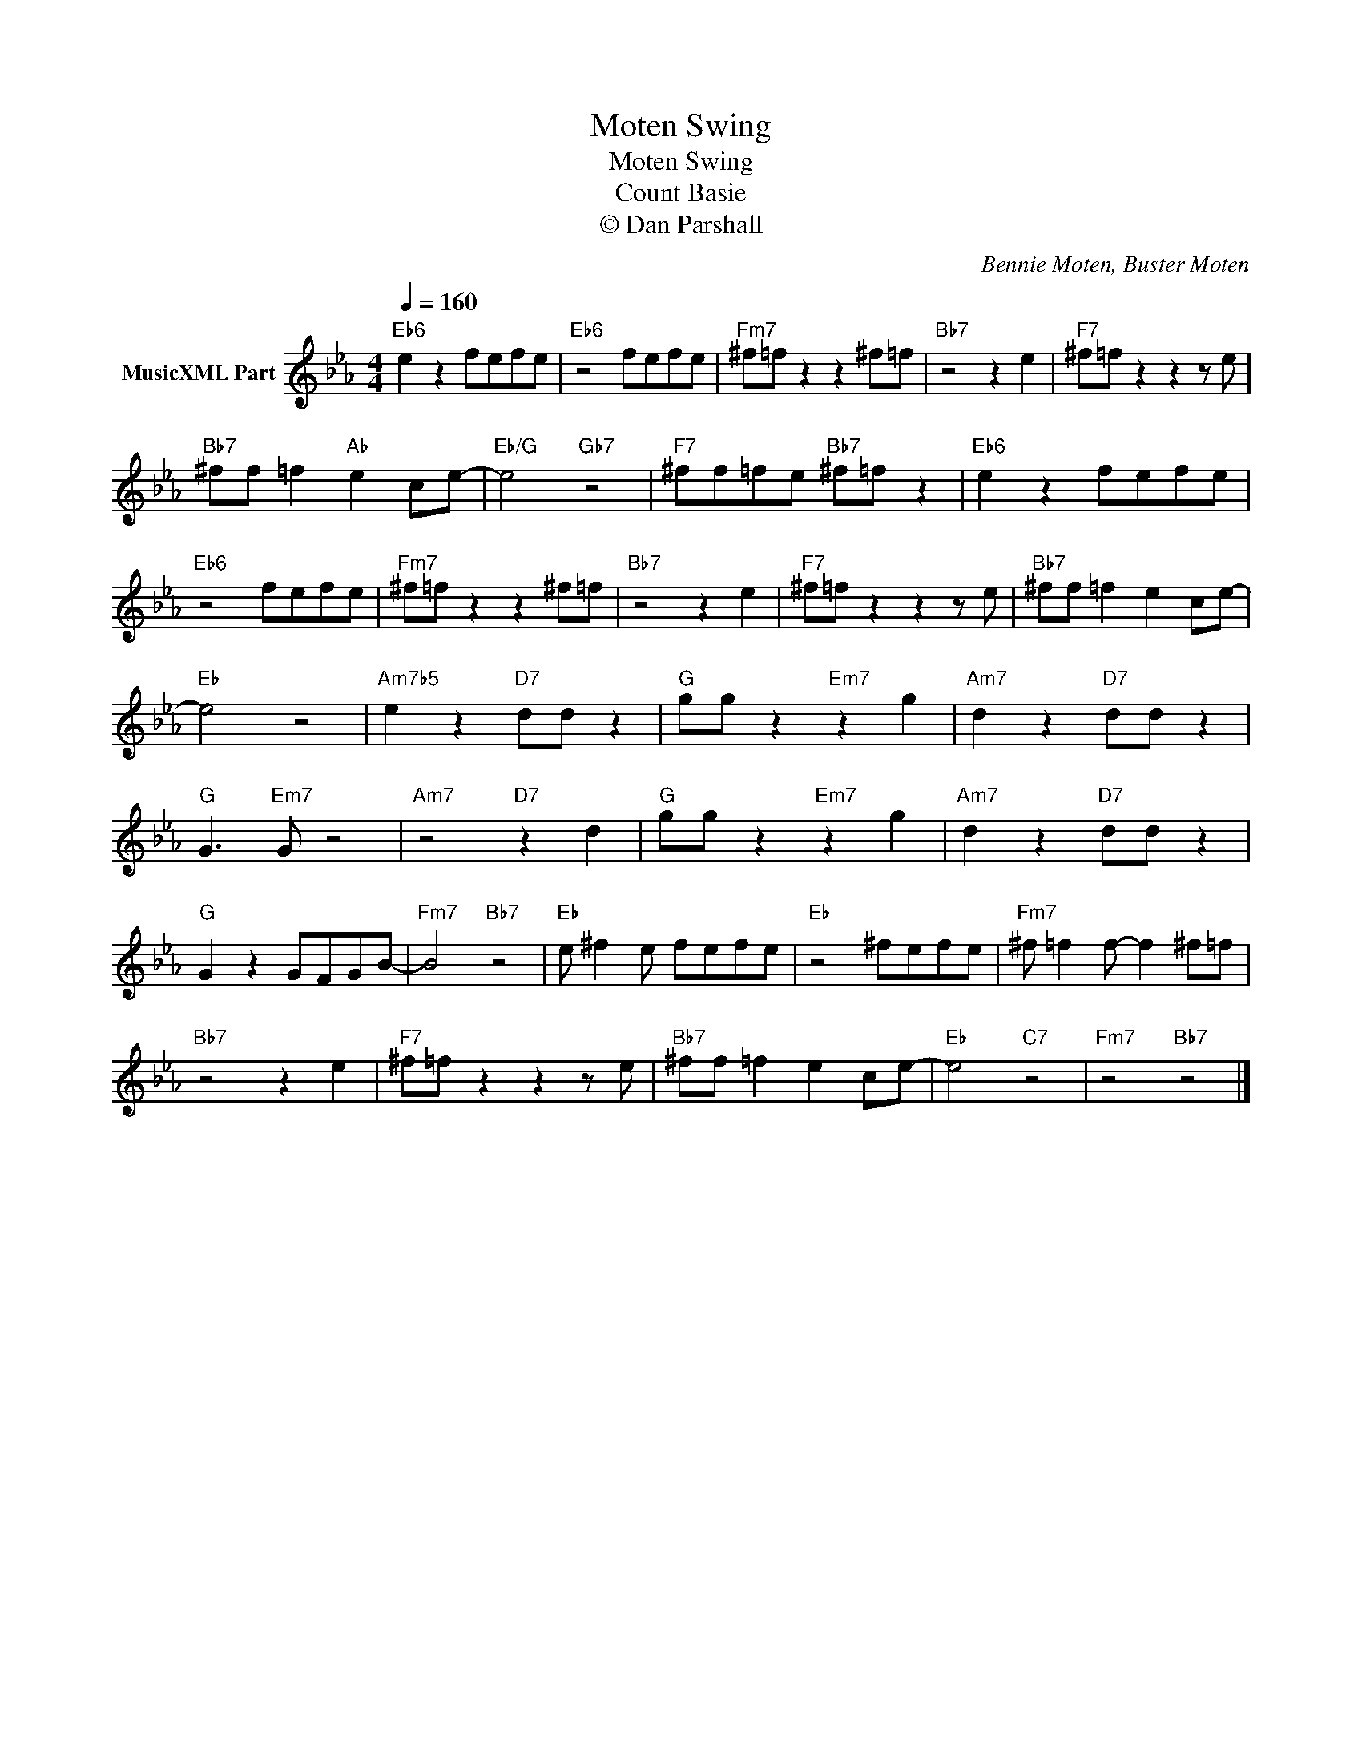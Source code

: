 X:1
T:Moten Swing
T:Moten Swing
T:Count Basie
T:© Dan Parshall
C:Bennie Moten, Buster Moten
Z:All Rights Reserved
L:1/8
Q:1/4=160
M:4/4
K:Eb
V:1 treble nm="MusicXML Part"
%%MIDI program 52
V:1
"Eb6" e2 z2 fefe |"Eb6" z4 fefe |"Fm7" ^f=f z2 z2 ^f=f |"Bb7" z4 z2 e2 |"F7" ^f=f z2 z2 z e | %5
"Bb7" ^ff =f2"Ab" e2 ce- |"Eb/G" e4"Gb7" z4 |"F7" ^ff=fe"Bb7" ^f=f z2 |"Eb6" e2 z2 fefe | %9
"Eb6" z4 fefe |"Fm7" ^f=f z2 z2 ^f=f |"Bb7" z4 z2 e2 |"F7" ^f=f z2 z2 z e |"Bb7" ^ff =f2 e2 ce- | %14
"Eb" e4 z4 |"Am7b5" e2 z2"D7" dd z2 |"G" gg z2"Em7" z2 g2 |"Am7" d2 z2"D7" dd z2 | %18
"G" G3"Em7" G z4 |"Am7" z4"D7" z2 d2 |"G" gg z2"Em7" z2 g2 |"Am7" d2 z2"D7" dd z2 | %22
"G" G2 z2 GFGB- |"Fm7" B4"Bb7" z4 |"Eb" e ^f2 e fefe |"Eb" z4 ^fefe |"Fm7" ^f =f2 f- f2 ^f=f | %27
"Bb7" z4 z2 e2 |"F7" ^f=f z2 z2 z e |"Bb7" ^ff =f2 e2 ce- |"Eb" e4"C7" z4 |"Fm7" z4"Bb7" z4 |] %32

